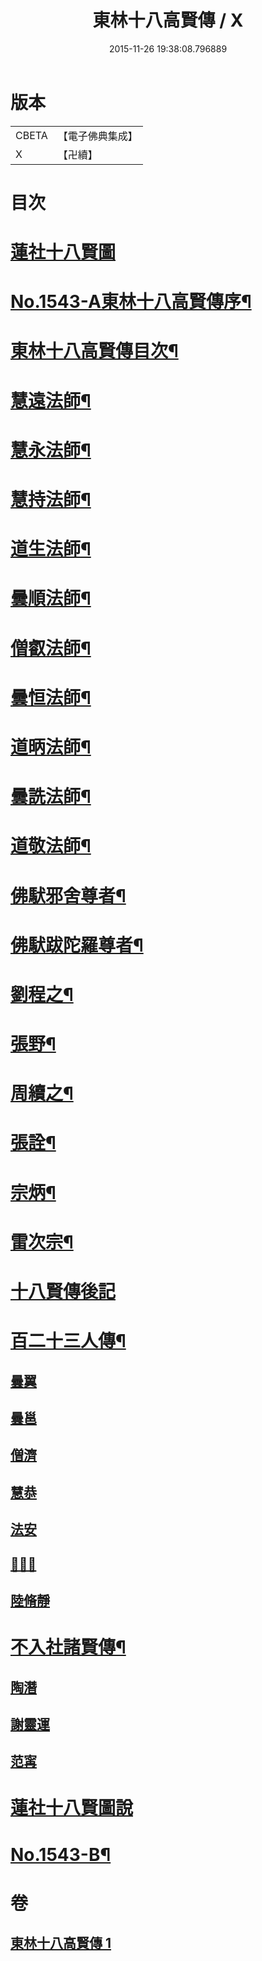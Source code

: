 #+TITLE: 東林十八高賢傳 / X
#+DATE: 2015-11-26 19:38:08.796889
* 版本
 |     CBETA|【電子佛典集成】|
 |         X|【卍續】    |

* 目次
* [[file:KR6r0077_001.txt::001-0110a1][蓮社十八賢圖]]
* [[file:KR6r0077_001.txt::0113a1][No.1543-A東林十八高賢傳序¶]]
* [[file:KR6r0077_001.txt::0113a15][東林十八高賢傳目次¶]]
* [[file:KR6r0077_001.txt::0113b9][慧遠法師¶]]
* [[file:KR6r0077_001.txt::0115b20][慧永法師¶]]
* [[file:KR6r0077_001.txt::0115c15][慧持法師¶]]
* [[file:KR6r0077_001.txt::0116a6][道生法師¶]]
* [[file:KR6r0077_001.txt::0116b15][曇順法師¶]]
* [[file:KR6r0077_001.txt::0116b21][僧叡法師¶]]
* [[file:KR6r0077_001.txt::0116c12][曇恒法師¶]]
* [[file:KR6r0077_001.txt::0116c17][道昞法師¶]]
* [[file:KR6r0077_001.txt::0116c23][曇詵法師¶]]
* [[file:KR6r0077_001.txt::0117a6][道敬法師¶]]
* [[file:KR6r0077_001.txt::0117a13][佛䭾邪舍尊者¶]]
* [[file:KR6r0077_001.txt::0117b14][佛䭾跋陀羅尊者¶]]
* [[file:KR6r0077_001.txt::0117c18][劉程之¶]]
* [[file:KR6r0077_001.txt::0118a19][張野¶]]
* [[file:KR6r0077_001.txt::0118b2][周續之¶]]
* [[file:KR6r0077_001.txt::0118b17][張詮¶]]
* [[file:KR6r0077_001.txt::0118b23][宗炳¶]]
* [[file:KR6r0077_001.txt::0118c17][雷次宗¶]]
* [[file:KR6r0077_001.txt::0119a4][十八賢傳後記]]
* [[file:KR6r0077_001.txt::0119a10][百二十三人傳¶]]
** [[file:KR6r0077_001.txt::0119a10][曇翼]]
** [[file:KR6r0077_001.txt::0119b2][曇邕]]
** [[file:KR6r0077_001.txt::0119b9][僧濟]]
** [[file:KR6r0077_001.txt::0119b17][慧恭]]
** [[file:KR6r0077_001.txt::0119c4][法安]]
** [[file:KR6r0077_001.txt::0119c13][𨷂公則]]
** [[file:KR6r0077_001.txt::0119c17][陸脩靜]]
* [[file:KR6r0077_001.txt::0119c24][不入社諸賢傳¶]]
** [[file:KR6r0077_001.txt::0119c24][陶潛]]
** [[file:KR6r0077_001.txt::0120a14][謝靈運]]
** [[file:KR6r0077_001.txt::0120a20][范𡩋]]
* [[file:KR6r0077_001.txt::0120b2][蓮社十八賢圖說]]
* [[file:KR6r0077_001.txt::0121b1][No.1543-B¶]]
* 卷
** [[file:KR6r0077_001.txt][東林十八高賢傳 1]]

